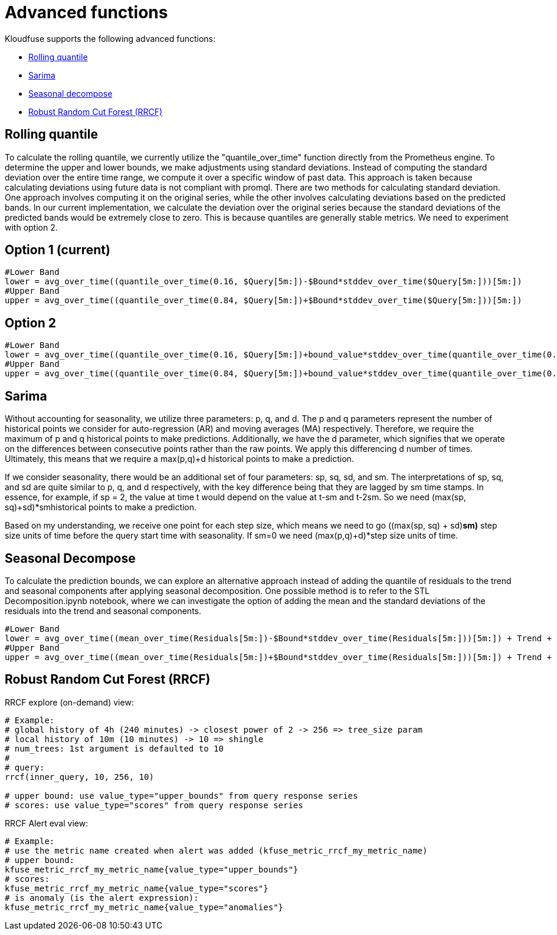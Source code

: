 = Advanced functions
:description: Find out about advanced functions in Kloudfuse:
:sectanchors: 
:url-repo:  
:page-tags: 
:figure-caption!:
:table-caption!:
:example-caption!:

Kloudfuse supports the following advanced functions:

* xref:#rolling-quantile[Rolling quantile]
* xref:#sarima[Sarima]
* xref:#seasonal-decompose[Seasonal decompose]
* xref:#rrcf[Robust Random Cut Forest (RRCF)]

[id=rolling-quantile]
== Rolling quantile

To calculate the rolling quantile, we currently utilize the "quantile_over_time" function directly from the Prometheus engine. To determine the upper and lower bounds, we make adjustments using standard deviations. Instead of computing the standard deviation over the entire time range, we compute it over a specific window of past data. This approach is taken because calculating deviations using future data is not compliant with promql. There are two methods for calculating standard deviation. One approach involves computing it on the original series, while the other involves calculating deviations based on the predicted bands. In our current implementation, we calculate the deviation over the original series because the standard deviations of the predicted bands would be extremely close to zero. This is because quantiles are generally stable metrics. We need to experiment with option 2.

== Option 1 (current)
[,python]
----
#Lower Band
lower = avg_over_time((quantile_over_time(0.16, $Query[5m:])-$Bound*stddev_over_time($Query[5m:]))[5m:])
#Upper Band
upper = avg_over_time((quantile_over_time(0.84, $Query[5m:])+$Bound*stddev_over_time($Query[5m:]))[5m:])
----

== Option 2

[,python]
----
#Lower Band
lower = avg_over_time((quantile_over_time(0.16, $Query[5m:])+bound_value*stddev_over_time(quantile_over_time(0.16, $Query[5m:])[5m:]))[5m:])
#Upper Band
upper = avg_over_time((quantile_over_time(0.84, $Query[5m:])+bound_value*stddev_over_time(quantile_over_time(0.84, $Query[5m:])[5m:]))[5m:])
----

[id=sarima]
== Sarima

Without accounting for seasonality, we utilize three parameters: p, q, and d. The p and q parameters represent the number of historical points we consider for auto-regression (AR) and moving averages (MA) respectively. Therefore, we require the maximum of p and q historical points to make predictions. Additionally, we have the d parameter, which signifies that we operate on the differences between consecutive points rather than the raw points. We apply this differencing d number of times. Ultimately, this means that we require a max(p,q)+d historical points to make a prediction.

If we consider seasonality, there would be an additional set of four parameters: sp, sq, sd, and sm. The interpretations of sp, sq, and sd are quite similar to p, q, and d respectively, with the key difference being that they are lagged by sm time stamps. In essence, for example, if sp = 2, the value at time t would depend on the value at t-sm and t-2sm. So we need (max(sp, sq)+sd)*smhistorical points to make a prediction.

Based on my understanding, we receive one point for each step size, which means we need to go ((max(sp, sq) + sd)*sm)* step size units of time before the query start time with seasonality. If sm=0 we need (max(p,q)+d)*step size  units of time.

[id=seasonal-decompose]
== Seasonal Decompose

To calculate the prediction bounds, we can explore an alternative approach instead of adding the quantile of residuals to the trend and seasonal components after applying seasonal decomposition. One possible method is to refer to the STL Decomposition.ipynb  notebook, where we can investigate the option of adding the mean and the standard deviations of the residuals into the trend and seasonal components.

[,python]
----
#Lower Band
lower = avg_over_time((mean_over_time(Residuals[5m:])-$Bound*stddev_over_time(Residuals[5m:]))[5m:]) + Trend + Seasonal Component
#Upper Band
upper = avg_over_time((mean_over_time(Residuals[5m:])+$Bound*stddev_over_time(Residuals[5m:]))[5m:]) + Trend + Seasonal Component
----

[id=rrcf]
== Robust Random Cut Forest (RRCF)

RRCF explore (on-demand) view:

[,python]
----
# Example: 
# global history of 4h (240 minutes) -> closest power of 2 -> 256 => tree_size param
# local history of 10m (10 minutes) -> 10 => shingle
# num_trees: 1st argument is defaulted to 10
#
# query: 
rrcf(inner_query, 10, 256, 10) 

# upper bound: use value_type="upper_bounds" from query response series
# scores: use value_type="scores" from query response series
----

RRCF Alert eval view:
[,python]
----
# Example: 
# use the metric name created when alert was added (kfuse_metric_rrcf_my_metric_name)
# upper bound: 
kfuse_metric_rrcf_my_metric_name{value_type="upper_bounds"}
# scores: 
kfuse_metric_rrcf_my_metric_name{value_type="scores"}
# is anomaly (is the alert expression):
kfuse_metric_rrcf_my_metric_name{value_type="anomalies"}
----